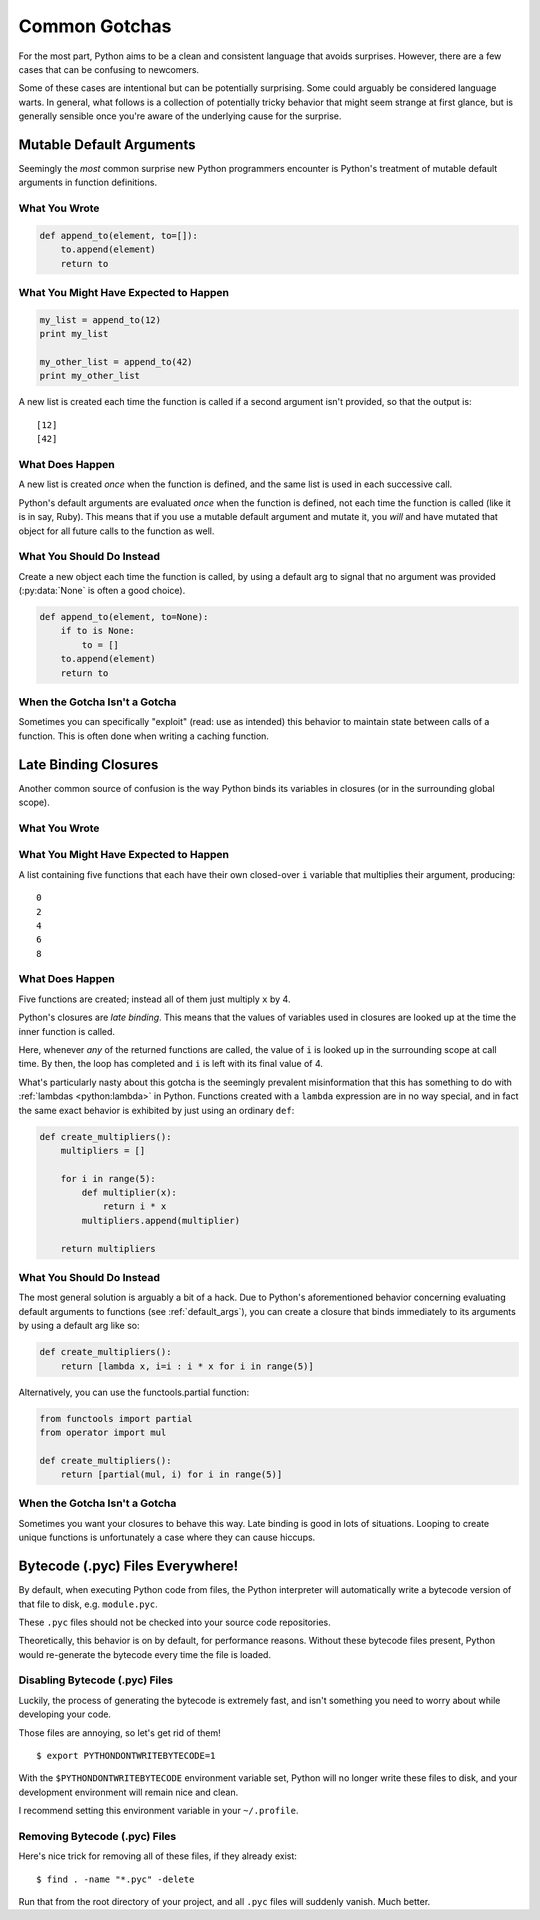 Common Gotchas
==============

For the most part, Python aims to be a clean and consistent language that
avoids surprises. However, there are a few cases that can be confusing to
newcomers.

Some of these cases are intentional but can be potentially surprising. Some
could arguably be considered language warts. In general, what follows
is a collection of potentially tricky behavior that might seem strange at first
glance, but is generally sensible once you're aware of the underlying cause for
the surprise.


.. _default_args:

Mutable Default Arguments
-------------------------

Seemingly the *most* common surprise new Python programmers encounter is
Python's treatment of mutable default arguments in function definitions.

What You Wrote
~~~~~~~~~~~~~~

.. code-block:: python

    def append_to(element, to=[]):
        to.append(element)
        return to

What You Might Have Expected to Happen
~~~~~~~~~~~~~~~~~~~~~~~~~~~~~~~~~~~~~~

.. code-block:: python

    my_list = append_to(12)
    print my_list

    my_other_list = append_to(42)
    print my_other_list

A new list is created each time the function is called if a second argument
isn't provided, so that the output is::

    [12]
    [42]

What Does Happen
~~~~~~~~~~~~~~~~

.. testoutput::

    [12]
    [12, 42]

A new list is created *once* when the function is defined, and the same list is
used in each successive call.

Python's default arguments are evaluated *once* when the function is defined,
not each time the function is called (like it is in say, Ruby). This means that
if you use a mutable default argument and mutate it, you *will* and have
mutated that object for all future calls to the function as well.

What You Should Do Instead
~~~~~~~~~~~~~~~~~~~~~~~~~~

Create a new object each time the function is called, by using a default arg to
signal that no argument was provided (:py:data:`None` is often a good choice).

.. code-block:: python

    def append_to(element, to=None):
        if to is None:
            to = []
        to.append(element)
        return to


When the Gotcha Isn't a Gotcha
~~~~~~~~~~~~~~~~~~~~~~~~~~~~~~

Sometimes you can specifically "exploit" (read: use as intended) this behavior
to maintain state between calls of a function. This is often done when writing
a caching function.


Late Binding Closures
---------------------

Another common source of confusion is the way Python binds its variables in
closures (or in the surrounding global scope).

What You Wrote
~~~~~~~~~~~~~~

.. testcode::

    def create_multipliers():
        return [lambda x : i * x for i in range(5)]

What You Might Have Expected to Happen
~~~~~~~~~~~~~~~~~~~~~~~~~~~~~~~~~~~~~~

.. testcode::

    for multiplier in create_multipliers():
        print multiplier(2)

A list containing five functions that each have their own closed-over ``i``
variable that multiplies their argument, producing::

    0
    2
    4
    6
    8

What Does Happen
~~~~~~~~~~~~~~~~

.. testoutput::

    8
    8
    8
    8
    8

Five functions are created; instead all of them just multiply ``x`` by 4.

Python's closures are *late binding*.
This means that the values of variables used in closures are looked
up at the time the inner function is called.

Here, whenever *any* of the returned functions are called, the value of ``i``
is looked up in the surrounding scope at call time. By then, the loop has
completed and ``i`` is left with its final value of 4.

What's particularly nasty about this gotcha is the seemingly prevalent
misinformation that this has something to do with :ref:`lambdas <python:lambda>`
in Python. Functions created with a ``lambda`` expression are in no way special,
and in fact the same exact behavior is exhibited by just using an ordinary
``def``:

.. code-block:: python

    def create_multipliers():
        multipliers = []

        for i in range(5):
            def multiplier(x):
                return i * x
            multipliers.append(multiplier)

        return multipliers

What You Should Do Instead
~~~~~~~~~~~~~~~~~~~~~~~~~~

The most general solution is arguably a bit of a hack. Due to Python's
aforementioned behavior concerning evaluating default arguments to functions
(see :ref:`default_args`), you can create a closure that binds immediately to
its arguments by using a default arg like so:

.. code-block:: python

    def create_multipliers():
        return [lambda x, i=i : i * x for i in range(5)]

Alternatively, you can use the functools.partial function:

.. code-block:: python

    from functools import partial
    from operator import mul

    def create_multipliers():
        return [partial(mul, i) for i in range(5)]

When the Gotcha Isn't a Gotcha
~~~~~~~~~~~~~~~~~~~~~~~~~~~~~~

Sometimes you want your closures to behave this way. Late binding is good in
lots of situations. Looping to create unique functions is unfortunately a case
where they can cause hiccups.



Bytecode (.pyc) Files Everywhere!
---------------------------------

By default, when executing Python code from files, the Python interpreter
will automatically write a bytecode version of that file to disk, e.g.
``module.pyc``.

These ``.pyc`` files should not be checked into your source code repositories.

Theoretically, this behavior is on by default, for performance reasons.
Without these bytecode files present, Python would re-generate the bytecode
every time the file is loaded.


Disabling Bytecode (.pyc) Files
~~~~~~~~~~~~~~~~~~~~~~~~~~~~~~~

Luckily, the process of generating the bytecode is extremely fast, and isn't
something you need to worry about while developing your code.

Those files are annoying, so let's get rid of them!

::

    $ export PYTHONDONTWRITEBYTECODE=1

With the ``$PYTHONDONTWRITEBYTECODE`` environment variable set, Python will
no longer write these files to disk, and your development environment will
remain nice and clean.

I recommend setting this environment variable in your ``~/.profile``.

Removing Bytecode (.pyc) Files
~~~~~~~~~~~~~~~~~~~~~~~~~~~~~~

Here's nice trick for removing all of these files, if they already exist::

    $ find . -name "*.pyc" -delete

Run that from the root directory of your project, and all ``.pyc`` files
will suddenly vanish. Much better.
